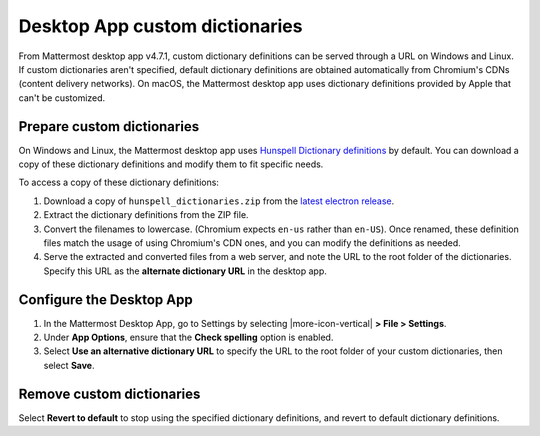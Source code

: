 Desktop App custom dictionaries
===============================

From Mattermost desktop app v4.7.1, custom dictionary definitions can be served through a URL on Windows and Linux. If custom dictionaries aren't specified, default dictionary definitions are obtained automatically from Chromium's CDNs (content delivery networks). On macOS, the Mattermost desktop app uses dictionary definitions provided by Apple that can't be customized.

Prepare custom dictionaries
---------------------------

On Windows and Linux, the Mattermost desktop app uses `Hunspell Dictionary definitions <https://hunspell.github.io/>`_ by default. You can download a copy of these dictionary definitions and modify them to fit specific needs. 

To access a copy of these dictionary definitions:

1. Download a copy of ``hunspell_dictionaries.zip`` from the `latest electron release <https://github.com/electron/electron/releases/latest>`__. 

2. Extract the dictionary definitions from the ZIP file.

3. Convert the filenames to lowercase. (Chromium expects ``en-us`` rather than ``en-US``). Once renamed, these definition files match the usage of using Chromium's CDN ones, and you can modify the definitions as needed.

4. Serve the extracted and converted files from a web server, and note the URL to the root folder of the dictionaries. Specify this URL as the **alternate dictionary URL** in the desktop app.

Configure the Desktop App
-------------------------

1. In the Mattermost Desktop App, go to Settings by selecting |more-icon-vertical| **> File > Settings**.

2. Under **App Options**, ensure that the **Check spelling** option is enabled. 

3. Select **Use an alternative dictionary URL** to specify the URL to the root folder of your custom dictionaries, then select **Save**.

Remove custom dictionaries
--------------------------

Select **Revert to default** to stop using the specified dictionary definitions, and revert to default dictionary definitions.
